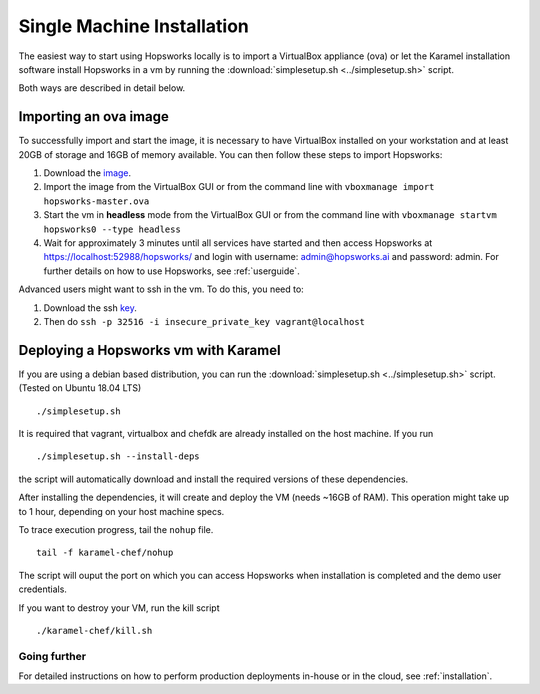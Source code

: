 ===========================
Single Machine Installation
===========================

The easiest way to start using Hopsworks locally is to import a VirtualBox appliance (ova) or let the Karamel
installation software install Hopsworks in a vm by running the :download:`simplesetup.sh <../simplesetup.sh>` script.

Both ways are described in detail below.

----------------------
Importing an ova image
----------------------

To successfully import and start the image, it is necessary to have VirtualBox installed on your workstation and at
least 20GB of storage and 16GB of memory available. You can then follow these steps to import Hopsworks:

1. Download the image_.
2. Import the image from the VirtualBox GUI or from the command line with ``vboxmanage import hopsworks-master.ova``
3. Start the vm in **headless** mode from the VirtualBox GUI or from the command line with ``vboxmanage startvm hopsworks0 --type headless``
4. Wait for approximately 3 minutes until all services have started and then access Hopsworks at https://localhost:52988/hopsworks/ and login with username: admin@hopsworks.ai and password: admin. For further details on how to use Hopsworks, see :ref:`userguide`.

Advanced users might want to ssh in the vm. To do this, you need to:

1. Download the ssh key_.
2. Then do ``ssh -p 32516 -i insecure_private_key vagrant@localhost``


-------------------------------------
Deploying a Hopsworks vm with Karamel
-------------------------------------

If you are using a debian based distribution, you can run the :download:`simplesetup.sh <../simplesetup.sh>` script. (Tested on Ubuntu 18.04 LTS)
::

    ./simplesetup.sh

It is required that vagrant, virtualbox and chefdk are already installed on the host machine. If you run
::

    ./simplesetup.sh --install-deps

the script will automatically download and install the required versions of these dependencies.

After installing the dependencies, it will create and deploy the VM (needs ~16GB of RAM). This operation might take up to 1 hour, depending on your host machine specs.

To trace execution progress, tail the ``nohup`` file.
::

    tail -f karamel-chef/nohup

The script will ouput the port on which you can access Hopsworks when installation is completed and the demo user credentials.


If you want to destroy your VM, run the kill script
::

    ./karamel-chef/kill.sh

Going further
-------------

For detailed instructions on how to perform production deployments in-house or in the cloud, see :ref:`installation`.

.. _image: http://snurran.sics.se/hops/ova/hopsworks-master.ova
.. _key: http://snurran.sics.se/hops/ova/insecure_private_key
